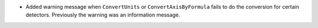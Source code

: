 - Added warning message when ``ConvertUnits`` or ``ConvertAxisByFormula`` fails to do the conversion for certain detectors. Previously the warning was an information message.